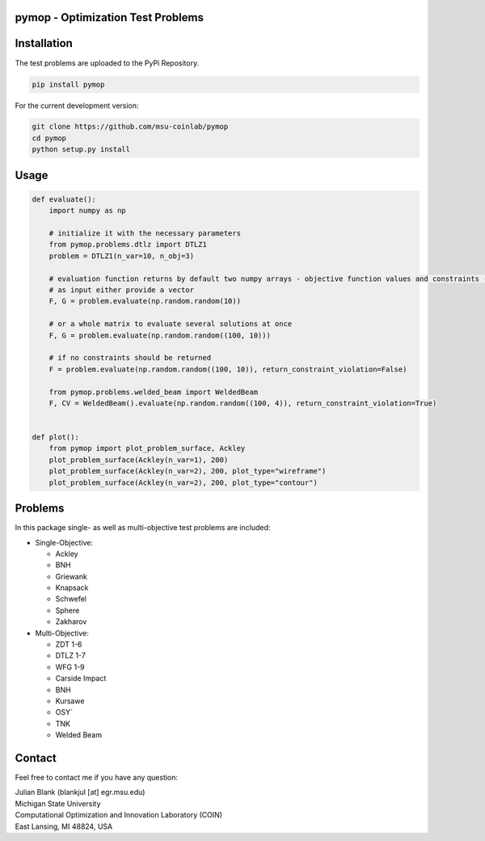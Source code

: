 pymop - Optimization Test Problems
==================================

Installation
==================================

The test problems are uploaded to the PyPi Repository.

.. code:: bash

    pip install pymop

For the current development version:

.. code:: bash

    git clone https://github.com/msu-coinlab/pymop
    cd pymop
    python setup.py install

Usage
==================================
.. code:: python

    def evaluate():
        import numpy as np

        # initialize it with the necessary parameters
        from pymop.problems.dtlz import DTLZ1
        problem = DTLZ1(n_var=10, n_obj=3)

        # evaluation function returns by default two numpy arrays - objective function values and constraints -
        # as input either provide a vector
        F, G = problem.evaluate(np.random.random(10))

        # or a whole matrix to evaluate several solutions at once
        F, G = problem.evaluate(np.random.random((100, 10)))

        # if no constraints should be returned
        F = problem.evaluate(np.random.random((100, 10)), return_constraint_violation=False)

        from pymop.problems.welded_beam import WeldedBeam
        F, CV = WeldedBeam().evaluate(np.random.random((100, 4)), return_constraint_violation=True)


    def plot():
        from pymop import plot_problem_surface, Ackley
        plot_problem_surface(Ackley(n_var=1), 200)
        plot_problem_surface(Ackley(n_var=2), 200, plot_type="wireframe")
        plot_problem_surface(Ackley(n_var=2), 200, plot_type="contour")

Problems
==================================

In this package single- as well as multi-objective test problems are
included:


-  Single-Objective:

   -  Ackley
   -  BNH
   -  Griewank
   -  Knapsack
   -  Schwefel
   -  Sphere
   -  Zakharov

-  Multi-Objective:

   -  ZDT 1-6 
   -  DTLZ 1-7 
   -  WFG 1-9 
   -  Carside Impact
   -  BNH
   -  Kursawe
   -  OSY`
   -  TNK
   -  Welded Beam

Contact
==================================
Feel free to contact me if you have any question:

| Julian Blank (blankjul [at] egr.msu.edu)
| Michigan State University
| Computational Optimization and Innovation Laboratory (COIN)
| East Lansing, MI 48824, USA
